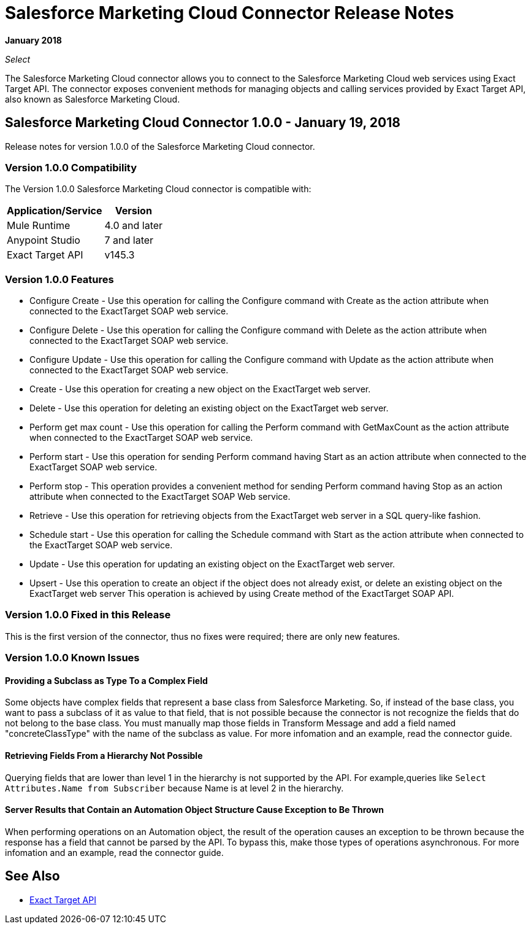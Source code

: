 = Salesforce Marketing Cloud Connector Release Notes
:keywords: release notes, salesforce, marketing, cloud, connector

*January 2018*

_Select_

The Salesforce Marketing Cloud connector allows you to connect to the Salesforce Marketing Cloud web services using Exact Target API. The connector exposes convenient methods for managing objects and calling services provided by Exact Target API, also known as Salesforce Marketing Cloud.

== Salesforce Marketing Cloud Connector 1.0.0 - January 19, 2018

Release notes for version 1.0.0 of the Salesforce Marketing Cloud connector. 

=== Version 1.0.0 Compatibility

The Version 1.0.0 Salesforce Marketing Cloud connector is compatible with:

[%header%autowidth.spread]
|===
|Application/Service |Version
|Mule Runtime |4.0 and later
|Anypoint Studio |7 and later
|Exact Target API |v145.3
|===

=== Version 1.0.0 Features

* Configure Create - Use this operation for calling the Configure command with Create as the action attribute when connected to the ExactTarget SOAP web service. 
* Configure Delete - Use this operation for calling the Configure command with Delete as the action attribute when connected to the ExactTarget SOAP web service.
* Configure Update - Use this operation for calling the Configure command with Update as the action attribute when connected to the ExactTarget SOAP web service. 
* Create - Use this operation for creating a new object on the ExactTarget web server. 
* Delete - Use this operation for deleting an existing object on the ExactTarget web server. 
* Perform get max count - Use this operation for calling the Perform command with GetMaxCount as the action attribute when connected to the ExactTarget SOAP web service. 
* Perform start - Use this operation for sending Perform command having Start as an action attribute when connected to the ExactTarget SOAP web service. 
* Perform stop - This operation provides a convenient method for sending Perform command having Stop as an action attribute when connected to the ExactTarget SOAP Web service. 
* Retrieve - Use this operation for retrieving objects from the ExactTarget web server in a SQL query-like fashion. 
* Schedule start - Use this operation for calling the Schedule command with Start as the action attribute when connected to the ExactTarget SOAP web service. 
* Update - Use this operation for updating an existing object on the ExactTarget web server. 
* Upsert - Use this operation to create an object if the object does not already exist, or delete an existing object on the ExactTarget web server This operation is achieved by using Create method of the ExactTarget SOAP API. 

=== Version 1.0.0 Fixed in this Release

This is the first version of the connector, thus no fixes were required; there are only new features.

=== Version 1.0.0 Known Issues

==== Providing a Subclass as Type To a Complex Field

Some objects have complex fields that represent a base class from Salesforce Marketing. So, if instead of the base class, you want to pass a subclass of it as value to that field, that is not possible
because the connector is not recognize the fields that do not belong to the base class. You must manually map those fields in Transform Message and add a field named "concreteClassType" with the name of the subclass as value. For more infomation and an example, read the connector guide.

==== Retrieving Fields From a Hierarchy Not Possible

Querying fields that are lower than level 1 in the hierarchy is not supported by the API. For example,queries like `Select Attributes.Name from Subscriber` because Name is at level 2 in the hierarchy.

==== Server Results that Contain an Automation Object Structure Cause Exception to Be Thrown

When performing operations on an Automation object, the result of the operation  causes an exception to be thrown because the response has a field that cannot be parsed by the API. To bypass this, make those types of operations asynchronous. For more infomation and an example, read the connector guide.

== See Also

* https://help.exacttarget.com/en/technical_library/web_service_guide/getting_started_developers_and_the_exacttarget_api/[Exact Target API]